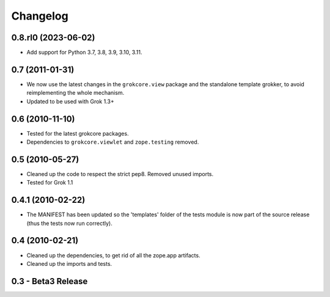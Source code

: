 Changelog
=========

0.8.rl0 (2023-06-02)
--------------------

* Add support for Python 3.7, 3.8, 3.9, 3.10, 3.11.


0.7 (2011-01-31)
----------------

* We now use the latest changes in the ``grokcore.view`` package and
  the standalone template grokker, to avoid reimplementing the whole
  mechanism.

* Updated to be used with Grok 1.3+


0.6 (2010-11-10)
----------------

* Tested for the latest grokcore packages.

* Dependencies to ``grokcore.viewlet`` and ``zope.testing`` removed.


0.5 (2010-05-27)
----------------

* Cleaned up the code to respect the strict pep8. Removed unused imports.

* Tested for Grok 1.1


0.4.1 (2010-02-22)
------------------

* The MANIFEST has been updated so the 'templates' folder of the tests
  module is now part of the source release (thus the tests now run
  correctly).


0.4 (2010-02-21)
----------------

* Cleaned up the dependencies, to get rid of all the zope.app
  artifacts.

* Cleaned up the imports and tests.


0.3 - Beta3 Release
-------------------

* Modified tests to import all the directives needed directly from the
  package `megrok.pagetemplate` itself. [trollfot]

* Added a convenient function ``getPageTemplate`` to query the page
  template component.


0.2 - Beta2 Release
-------------------

* `megrok.pagetemplate` has been upgraded to work with the latest
  grokcore.view (1.12.1). Tests has been corrected and CodeView is
  gone. [trollfot]


0.1 - Beta1 Release
-------------------

* Initial release [trollfot]
